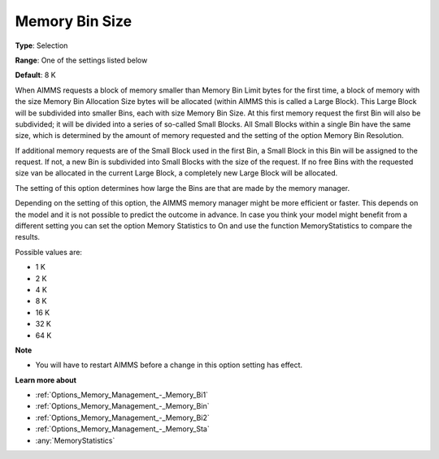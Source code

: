 

.. _Options_Memory_Management_-_Memory_Bi3:


Memory Bin Size
===============



**Type**:	Selection	

**Range**:	One of the settings listed below	

**Default**:	8 K	



When AIMMS requests a block of memory smaller than Memory Bin Limit bytes for the first time, a block of memory with the size Memory Bin Allocation Size bytes will be allocated (within AIMMS this is called a Large Block). This Large Block will be subdivided into smaller Bins, each with size Memory Bin Size. At this first memory request the first Bin will also be subdivided; it will be divided into a series of so-called Small Blocks. All Small Blocks within a single Bin have the same size, which is determined by the amount of memory requested and the setting of the option Memory Bin Resolution.



If additional memory requests are of the Small Block used in the first Bin, a Small Block in this Bin will be assigned to the request. If not, a new Bin is subdivided into Small Blocks with the size of the request. If no free Bins with the requested size van be allocated in the current Large Block, a completely new Large Block will be allocated.



The setting of this option determines how large the Bins are that are made by the memory manager.



Depending on the setting of this option, the AIMMS memory manager might be more efficient or faster. This depends on the model and it is not possible to predict the outcome in advance. In case you think your model might benefit from a different setting you can set the option Memory Statistics to On and use the function MemoryStatistics to compare the results.



Possible values are:



*	1 K
*	2 K
*	4 K
*	8 K
*	16 K
*	32 K
*	64 K




**Note** 

*	You will have to restart AIMMS before a change in this option setting has effect.




**Learn more about** 

*	:ref:`Options_Memory_Management_-_Memory_Bi1`  
*	:ref:`Options_Memory_Management_-_Memory_Bin`  
*	:ref:`Options_Memory_Management_-_Memory_Bi2`  
*	:ref:`Options_Memory_Management_-_Memory_Sta`  
*	:any:`MemoryStatistics`






